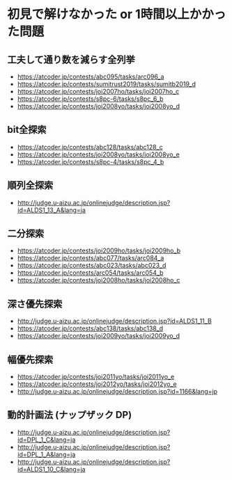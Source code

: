 * 初見で解けなかった or 1時間以上かかった問題
** 工夫して通り数を減らす全列挙

- https://atcoder.jp/contests/abc095/tasks/arc096_a
- https://atcoder.jp/contests/sumitrust2019/tasks/sumitb2019_d
- https://atcoder.jp/contests/joi2007ho/tasks/joi2007ho_c
- https://atcoder.jp/contests/s8pc-6/tasks/s8pc_6_b
- https://atcoder.jp/contests/joi2008yo/tasks/joi2008yo_d

** bit全探索

- https://atcoder.jp/contests/abc128/tasks/abc128_c
- https://atcoder.jp/contests/joi2008yo/tasks/joi2008yo_e
- https://atcoder.jp/contests/s8pc-4/tasks/s8pc_4_b

** 順列全探索

- http://judge.u-aizu.ac.jp/onlinejudge/description.jsp?id=ALDS1_13_A&lang=ja

** 二分探索

- https://atcoder.jp/contests/joi2009ho/tasks/joi2009ho_b
- https://atcoder.jp/contests/abc077/tasks/arc084_a
- https://atcoder.jp/contests/abc023/tasks/abc023_d
- https://atcoder.jp/contests/arc054/tasks/arc054_b
- https://atcoder.jp/contests/joi2008ho/tasks/joi2008ho_c

** 深さ優先探索

- http://judge.u-aizu.ac.jp/onlinejudge/description.jsp?id=ALDS1_11_B
- https://atcoder.jp/contests/abc138/tasks/abc138_d
- https://atcoder.jp/contests/joi2009yo/tasks/joi2009yo_d

** 幅優先探索

- https://atcoder.jp/contests/joi2011yo/tasks/joi2011yo_e
- https://atcoder.jp/contests/joi2012yo/tasks/joi2012yo_e
- http://judge.u-aizu.ac.jp/onlinejudge/description.jsp?id=1166&lang=jp
** 動的計画法 (ナップザック DP)

- http://judge.u-aizu.ac.jp/onlinejudge/description.jsp?id=DPL_1_C&lang=ja
- http://judge.u-aizu.ac.jp/onlinejudge/description.jsp?id=DPL_1_A&lang=ja
- http://judge.u-aizu.ac.jp/onlinejudge/description.jsp?id=ALDS1_10_C&lang=ja
